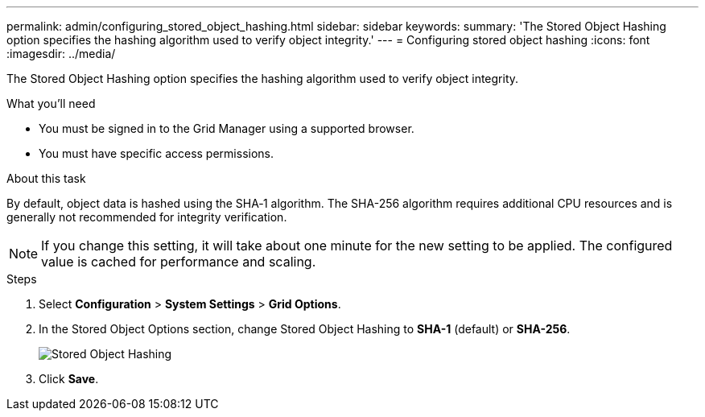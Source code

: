 ---
permalink: admin/configuring_stored_object_hashing.html
sidebar: sidebar
keywords: 
summary: 'The Stored Object Hashing option specifies the hashing algorithm used to verify object integrity.'
---
= Configuring stored object hashing
:icons: font
:imagesdir: ../media/

[.lead]
The Stored Object Hashing option specifies the hashing algorithm used to verify object integrity.

.What you'll need

* You must be signed in to the Grid Manager using a supported browser.
* You must have specific access permissions.

.About this task

By default, object data is hashed using the SHA‐1 algorithm. The SHA-256 algorithm requires additional CPU resources and is generally not recommended for integrity verification.

NOTE: If you change this setting, it will take about one minute for the new setting to be applied. The configured value is cached for performance and scaling.

.Steps
. Select *Configuration* > *System Settings* > *Grid Options*.
. In the Stored Object Options section, change Stored Object Hashing to *SHA-1* (default) or *SHA-256*.
+
image::../media/stored_object_hashing.png[Stored Object Hashing]

. Click *Save*.
